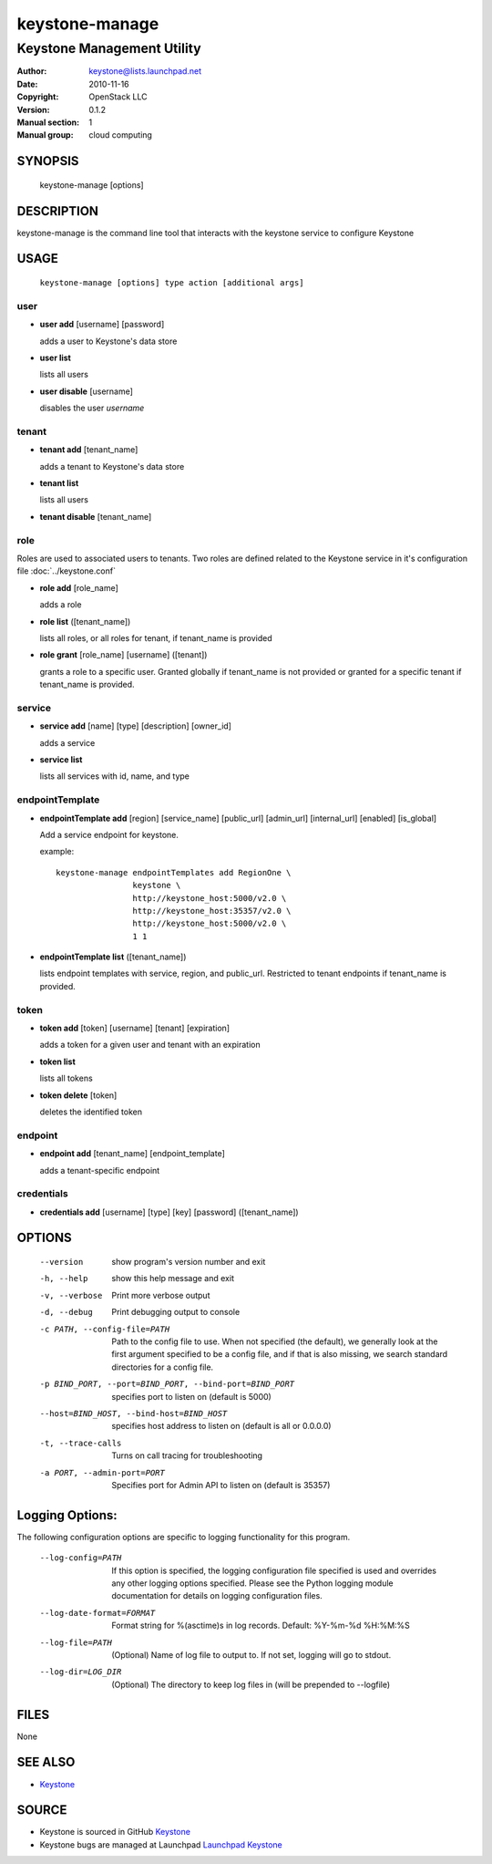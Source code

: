 ===============
keystone-manage
===============

---------------------------
Keystone Management Utility
---------------------------

:Author: keystone@lists.launchpad.net
:Date:   2010-11-16
:Copyright: OpenStack LLC
:Version: 0.1.2
:Manual section: 1
:Manual group: cloud computing

SYNOPSIS
========

  keystone-manage [options]

DESCRIPTION
===========

keystone-manage is the command line tool that interacts with the keystone
service to configure Keystone

USAGE
=====

    ``keystone-manage [options] type action [additional args]``

user
----

* **user add** [username] [password]

  adds a user to Keystone's data store

* **user list**

  lists all users

* **user disable** [username]

  disables the user *username*

tenant
------

* **tenant add** [tenant_name]

  adds a tenant to Keystone's data store

* **tenant list**

  lists all users

* **tenant disable** [tenant_name]

role
----

Roles are used to associated users to tenants. Two roles are defined related
to the Keystone service in it's configuration file :doc:`../keystone.conf`

* **role add** [role_name]

  adds a role

* **role list** ([tenant_name])

  lists all roles, or all roles for tenant, if tenant_name is provided

* **role grant** [role_name] [username] ([tenant])

  grants a role to a specific user. Granted globally if tenant_name is not
  provided or granted for a specific tenant if tenant_name is provided.

service
-------

* **service add** [name] [type] [description] [owner_id]

  adds a service

* **service list**

  lists all services with id, name, and type

endpointTemplate
----------------

* **endpointTemplate add** [region] [service_name] [public_url] [admin_url] [internal_url] [enabled] [is_global]

  Add a service endpoint for keystone.

  example::

      keystone-manage endpointTemplates add RegionOne \
                      keystone \
                      http://keystone_host:5000/v2.0 \
                      http://keystone_host:35357/v2.0 \
                      http://keystone_host:5000/v2.0 \
                      1 1

* **endpointTemplate list** ([tenant_name])

  lists endpoint templates with service, region, and public_url. Restricted to
  tenant endpoints if tenant_name is provided.

token
-----

* **token add** [token] [username] [tenant] [expiration]

  adds a token for a given user and tenant with an expiration

* **token list**

  lists all tokens

* **token delete** [token]

  deletes the identified token

endpoint
--------

* **endpoint add** [tenant_name] [endpoint_template]

  adds a tenant-specific endpoint

credentials
-----------

* **credentials add** [username] [type] [key] [password] ([tenant_name])

OPTIONS
=======

   --version                     show program's version number and exit
   -h, --help                    show this help message and exit
   -v, --verbose                 Print more verbose output
   -d, --debug                   Print debugging output to console
   -c PATH, --config-file=PATH   Path to the config file to use. When not
                                 specified (the default), we generally look at
                                 the first argument specified to be a config
                                 file, and if that is also missing, we search
                                 standard directories for a config file.
   -p BIND_PORT, --port=BIND_PORT, --bind-port=BIND_PORT
                                 specifies port to listen on (default is 5000)
   --host=BIND_HOST, --bind-host=BIND_HOST
                                 specifies host address to listen on (default
                                 is all or 0.0.0.0)
   -t, --trace-calls             Turns on call tracing for troubleshooting
   -a PORT, --admin-port=PORT    Specifies port for Admin API to listen on
                                 (default is 35357)

Logging Options:
================

The following configuration options are specific to logging
functionality for this program.

   --log-config=PATH             If this option is specified, the logging
                                 configuration file specified is used and
                                 overrides any other logging options specified.
                                 Please see the Python logging module
                                 documentation for details on logging
                                 configuration files.
   --log-date-format=FORMAT      Format string for %(asctime)s in log records.
                                 Default: %Y-%m-%d %H:%M:%S
   --log-file=PATH               (Optional) Name of log file to output to. If
                                 not set, logging will go to stdout.
   --log-dir=LOG_DIR             (Optional) The directory to keep log files in
                                 (will be prepended to --logfile)

FILES
=====

None

SEE ALSO
========

* `Keystone <http://github.com/openstack/keystone>`__

SOURCE
======

* Keystone is sourced in GitHub `Keystone <http://github.com/openstack/keystone>`__
* Keystone bugs are managed at Launchpad `Launchpad Keystone <https://bugs.launchpad.net/keystone>`__
